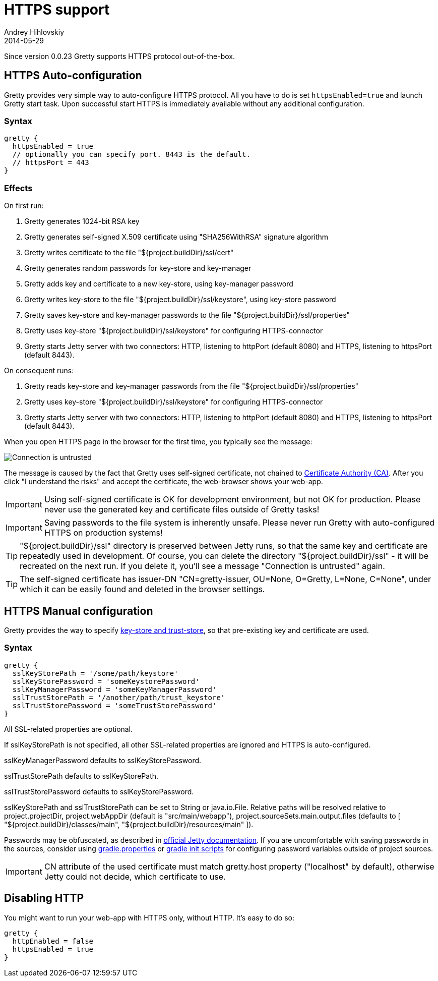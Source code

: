 = HTTPS support
Andrey Hihlovskiy
2014-05-29
:sectanchors:
:jbake-type: page
:jbake-status: published

Since version 0.0.23 Gretty supports HTTPS protocol out-of-the-box.

== HTTPS Auto-configuration

Gretty provides very simple way to auto-configure HTTPS protocol. All you have to do is set `httpsEnabled=true` and launch Gretty start task. Upon successful start HTTPS is immediately available without any additional configuration.

=== Syntax

[source,groovy]
----
gretty {
  httpsEnabled = true
  // optionally you can specify port. 8443 is the default.
  // httpsPort = 443
}
----

=== Effects

On first run:

. Gretty generates 1024-bit RSA key
. Gretty generates self-signed X.509 certificate using "SHA256WithRSA" signature algorithm
. Gretty writes certificate to the file "${project.buildDir}/ssl/cert"
. Gretty generates random passwords for key-store and key-manager
. Gretty adds key and certificate to a new key-store, using key-manager password
. Gretty writes key-store to the file "${project.buildDir}/ssl/keystore", using key-store password
. Gretty saves key-store and key-manager passwords to the file "${project.buildDir}/ssl/properties"
. Gretty uses key-store "${project.buildDir}/ssl/keystore" for configuring HTTPS-connector
. Gretty starts Jetty server with two connectors: HTTP, listening to httpPort (default 8080) and HTTPS, listening to httpsPort (default 8443).

On consequent runs:

. Gretty reads key-store and key-manager passwords from the file "${project.buildDir}/ssl/properties"
. Gretty uses key-store "${project.buildDir}/ssl/keystore" for configuring HTTPS-connector
. Gretty starts Jetty server with two connectors: HTTP, listening to httpPort (default 8080) and HTTPS, listening to httpsPort (default 8443).

When you open HTTPS page in the browser for the first time, you typically see the message:

image::images/Connection_is_untrusted.png[]

The message is caused by the fact that Gretty uses self-signed certificate, not chained to http://en.wikipedia.org/wiki/Certificate_authority[Certificate Authority (CA)].
After you click "I understand the risks" and accept the certificate, the web-browser shows your web-app.

[IMPORTANT]
====
Using self-signed certificate is OK for development environment, but not OK for production. Please never use the generated key and certificate files outside of Gretty tasks!
====

[IMPORTANT]
====
Saving passwords to the file system is inherently unsafe. Please never run Gretty with auto-configured HTTPS on production systems!
====

[TIP]
====
"${project.buildDir}/ssl" directory is preserved between Jetty runs, so that the same key and certificate are repeatedly used in development. Of course, you can delete the directory "${project.buildDir}/ssl" - it will be recreated on the next run. If you delete it, you'll see a message "Connection is untrusted" again.
====

[TIP]
====
The self-signed certificate has issuer-DN "CN=gretty-issuer, OU=None, O=Gretty, L=None, C=None", under which it can be easily found and deleted in the browser settings.
====

== HTTPS Manual configuration

Gretty provides the way to specify http://docs.oracle.com/javase/8/docs/technotes/guides/security/jsse/JSSERefGuide.html#Stores[key-store and trust-store], so that pre-existing key and certificate are used.

=== Syntax

[source,groovy]
----
gretty {
  sslKeyStorePath = '/some/path/keystore'
  sslKeyStorePassword = 'someKeystorePassword'
  sslKeyManagerPassword = 'someKeyManagerPassword'
  sslTrustStorePath = '/another/path/trust_keystore'
  sslTrustStorePassword = 'someTrustStorePassword'
}
----

All SSL-related properties are optional.

If sslKeyStorePath is not specified, all other SSL-related properties are ignored and HTTPS is auto-configured.

sslKeyManagerPassword defaults to sslKeyStorePassword.

sslTrustStorePath defaults to sslKeyStorePath.

sslTrustStorePassword defaults to sslKeyStorePassword.

sslKeyStorePath and sslTrustStorePath can be set to String or java.io.File. Relative paths will be resolved relative to project.projectDir, project.webAppDir (default is "src/main/webapp"), project.sourceSets.main.output.files (defaults to [ "${project.buildDir}/classes/main", "${project.buildDir}/resources/main" ]).

Passwords may be obfuscated, as described in http://www.eclipse.org/jetty/documentation/current/configuring-ssl.html[official Jetty documentation]. If you are uncomfortable with saving passwords in the sources, consider using http://www.gradle.org/docs/current/userguide/build_environment.html#sec:gradle_configuration_properties[gradle.properties] or http://www.gradle.org/docs/current/userguide/init_scripts.html[gradle init scripts] for configuring password variables outside of project sources.

IMPORTANT: CN attribute of the used certificate must match gretty.host property ("localhost" by default), otherwise Jetty could not decide, which certificate to use.

== Disabling HTTP

You might want to run your web-app with HTTPS only, without HTTP. It's easy to do so:

[source,groovy]
----
gretty {
  httpEnabled = false
  httpsEnabled = true
}
----
